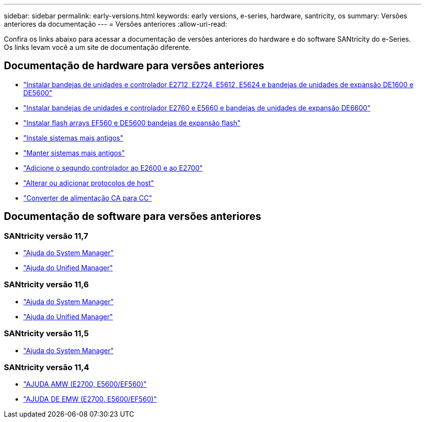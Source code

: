 ---
sidebar: sidebar 
permalink: early-versions.html 
keywords: early versions, e-series, hardware, santricity, os 
summary: Versões anteriores da documentação 
---
= Versões anteriores
:allow-uri-read: 


[role="lead"]
Confira os links abaixo para acessar a documentação de versões anteriores do hardware e do software SANtricity do e-Series. Os links levam você a um site de documentação diferente.



== Documentação de hardware para versões anteriores

* https://library.netapp.com/ecm/ecm_download_file/ECMLP2484026["Instalar bandejas de unidades e controlador E2712, E2724, E5612, E5624 e bandejas de unidades de expansão DE1600 e DE5600"^]
* https://library.netapp.com/ecm/ecm_download_file/ECMLP2484072["Instalar bandejas de unidades e controlador E2760 e E5660 e bandejas de unidades de expansão DE6600"^]
* https://library.netapp.com/ecm/ecm_download_file/ECMLP2484108["Instalar flash arrays EF560 e DE5600 bandejas de expansão flash"^]
* https://mysupport.netapp.com/info/web/ECMP11392380.html["Instale sistemas mais antigos"^]
* https://mysupport.netapp.com/info/web/ECMP11751516.html["Manter sistemas mais antigos"^]
* https://mysupport.netapp.com/ecm/ecm_download_file/ECMP1394872["Adicione o segundo controlador ao E2600 e ao E2700"^]
* https://library.netapp.com/ecm/ecm_download_file/ECMLP2353447["Alterar ou adicionar protocolos de host"^]
* https://mysupport.netapp.com/ecm/ecm_download_file/ECMP1656638["Converter de alimentação CA para CC"^]




== Documentação de software para versões anteriores



=== SANtricity versão 11,7

* https://docs.netapp.com/us-en/e-series-santricity-117/index.html["Ajuda do System Manager"^]
* https://docs.netapp.com/us-en/e-series-santricity-117/index.html["Ajuda do Unified Manager"^]




=== SANtricity versão 11,6

* https://docs.netapp.com/us-en/e-series-santricity-116/index.html["Ajuda do System Manager"^]
* https://docs.netapp.com/us-en/e-series-santricity-116/index.html["Ajuda do Unified Manager"^]




=== SANtricity versão 11,5

* https://docs.netapp.com/us-en/e-series-santricity-115/index.html["Ajuda do System Manager"^]




=== SANtricity versão 11,4

* https://mysupport.netapp.com/ecm/ecm_get_file/ECMLP2862590["AJUDA AMW (E2700, E5600/EF560)"^]
* https://mysupport.netapp.com/ecm/ecm_get_file/ECMLP2862588["AJUDA DE EMW (E2700, E5600/EF560)"^]

